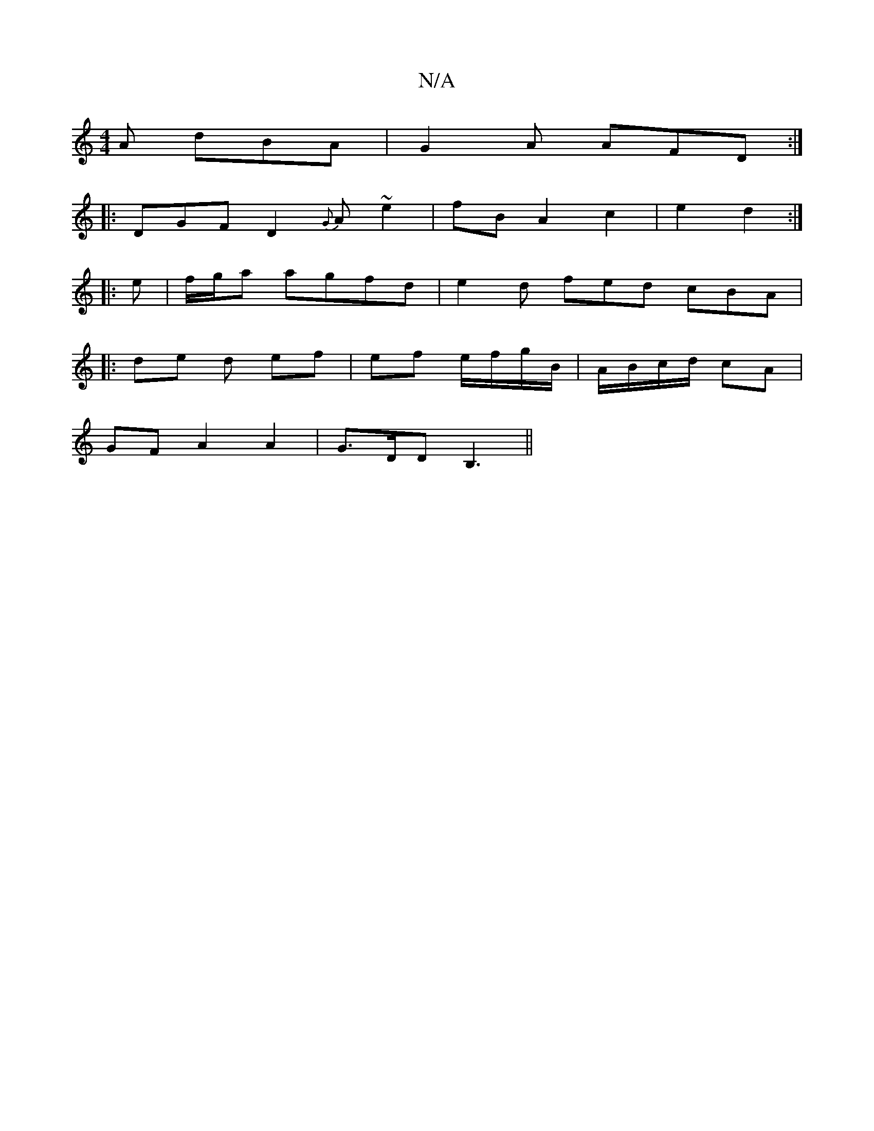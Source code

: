 X:1
T:N/A
M:4/4
R:N/A
K:Cmajor
A dBA | G2 A AFD :|
|: DGF D2 {G}A ~e2 | fB A2 c2 | e2 d2 :|
|: e | f/g/a agfd | e2 d fed cBA |
|: de d ef | ef e/f/g/B/|A/B/c/d/ cA |
GF A2 A2 | G>DD B,3 ||

|:A2 fe f2 ga|b2ag f2 ga|f2Af afdf|eded c